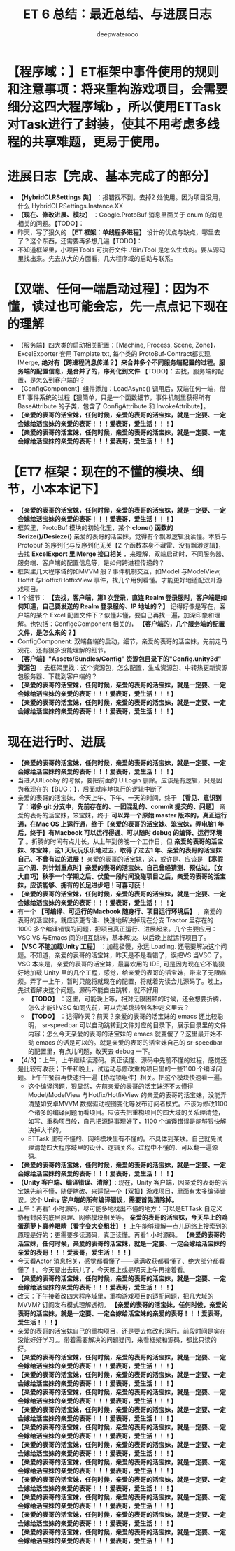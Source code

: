 #+latex_class: cn-article
#+title: ET 6 总结：最近总结、与进展日志
#+author: deepwaterooo 

* 【程序域：】ET框架中事件使用的规则和注意事项：将来重构游戏项目，会需要细分这四大程序域b ，所以使用ETTask对Task进行了封装，使其不用考虑多线程的共享难题，更易于使用。

* 进展日志【完成、基本完成了的部分】
- *【HybridCLRSettings 类】* ：报错找不到。去掉2 处使用。因为项目没用，什么 HybridCLRSettings.Instance.XX
- *【现在、修改进展、模块】* ：Google.ProtoBuf 消息里面关于 enum 的消息相关的问题。【TODO】：
- 昨天，写了狠久的 *【ET 框架：单线程多进程】* 设计的优点与缺点，哪里去了？这个东西，还需要再多想几遍【TODO】：
- 不知道框架里，小项目Tools 可执行文件 ./Bin/Tool 是怎么生成的。要从源码里找出来。先去从大的方面看，几大程序域的启动与联系。

* 【双端、任何一端启动过程】：因为不懂，读过也可能会忘，先一点点记下现在的理解 
- 【服务端】四大类的启动相关配置：【Machine, Process, Scene, Zone】，ExcelExporter 套用 Template.txt, 每个类的 ProtoBuf-Contract都实现 IMerge, *绝对有【跨进程消息传递？】来合并多个不同服务端配置的过程。服务端的配置信息，是合并了的，序列化到文件* 【TODO】：去找，服务端的配置，是怎么到客户端的？
- 【ConfigComponent】组件添加：LoadAsync() 调用后，双端任何一端，借ET 事件系统的过程【狠简单，只是一个函数细节，事件机制里获得所有BaseAttribute 的子类，包含了 ConfigAttribute 和 InvokeAttribute】。
- *【亲爱的表哥的活宝妹，任何时候，亲爱的表哥的活宝妹，就是一定要、一定会嫁给活宝妹的亲爱的表哥！！！爱表哥，爱生活！！！】*
- *【亲爱的表哥的活宝妹，任何时候，亲爱的表哥的活宝妹，就是一定要、一定会嫁给活宝妹的亲爱的表哥！！！爱表哥，爱生活！！！】*

* 【ET7 框架：现在的不懂的模块、细节，小本本记下】
- *【亲爱的表哥的活宝妹，任何时候，亲爱的表哥的活宝妹，就是一定要、一定会嫁给活宝妹的亲爱的表哥！！！爱表哥，爱生活！！！】*
- 框架里，ProtoBuf 模块的初始化里，某个 *clone() 函数的 Serize()/Desieze()* 亲爱的表哥的活宝妹，觉得有个飘渺逻辑没读懂。本质与Protobuf 的序列化与反序列化无关【2 个函数本身不藏雷、没有飘渺逻辑】，去找 *ExcelExport 里IMerge 接口相关* ，来理解，双端启动时，不同服务器、服务端、客户端的配置信息等，是如何跨进程传递的？
- 框架里几大程序域的如MVVM 般？事件机制交互，如Model 与ModelView, Hotfit 与Hotfix/HotfixView 事件，找几个用例看懂。才能更好地适配双升游戏项目。
- 1 个细节： *【去找，客户端，第1 次登录，直连 Realm 登录服时，客户端是如何知道，自己要发送的 Realm 登录服的、IP 地址的？】* 记得好像是写在，客户端的某个 Excel 配置文件下？似懂非懂，要自己再找一遍，加深印象和理解。也包括：ConfigeComponent 相关的， *【客户端的，几个服务端的配置文件，是怎么来的？】*
- ConfigComponent: 双端各端的启动，细节，亲爱的表哥的活宝妹，先前走马观花、还有狠多没能理解的细节。
- *【客户端】"Assets/Bundles/Config" 资源包目录下的"Config.unity3d" 资源包* ：去框架里找：这个资源包，怎么配置，生成资源包、中转热更新资源包服务器、下载到客户端的？
- *【亲爱的表哥的活宝妹，任何时候，亲爱的表哥的活宝妹，就是一定要、一定会嫁给活宝妹的亲爱的表哥！！！爱表哥，爱生活！！！】*
- *【亲爱的表哥的活宝妹，任何时候，亲爱的表哥的活宝妹，就是一定要、一定会嫁给活宝妹的亲爱的表哥！！！爱表哥，爱生活！！！】*

* 现在进行时、进展
- *【亲爱的表哥的活宝妹，任何时候，亲爱的表哥的活宝妹，就是一定要、一定会嫁给活宝妹的亲爱的表哥！！！爱表哥，爱生活！！！】*
- 当进入UILobby 的时候，要把前面的 UILogin 删除。应该是有逻辑，只是因为我现在的【BUG：】，后面就座地执行的逻辑中断了
- 亲爱的表哥的活宝妹，今天上午、下午、一天的时间，终于 *【看见、意识到了：诸多 git 分支中，先前存在的、一团混乱的、commit 提交的、问题】* 亲爱的表哥的活宝妹，笨宝妹，终于 *可以弄一个原始 master 版本的，真正运行通，在Mac OS 上运行通，终于【亲爱的表哥的活宝妹、笨宝妹，弄电脑1 年后，终于】有Macbook 可以运行得通、可以随时 debug 的编译、运行环境了* 。折腾的时间有点儿长，从上午到傍晚一个工作日，但 *亲爱的表哥的活宝妹、笨宝妹，这1 天玩玩乐乐地过去，取得了过去1 年、亲爱的表哥的活宝妹自己、不曾有过的进展！* 亲爱的表哥的活宝妹，这，或许是、应该是 *【寒假三个周、列计划重点时】亲爱的表哥的活宝妹、自己曾经猜测、预估过，【女大自巧】秋季一个学期之后、伏蛰一段时间没碰项目之后，亲爱的表哥的活宝妹，应该能够、拥有的长足进步吧！可喜可获！* 
- *【亲爱的表哥的活宝妹，任何时候，亲爱的表哥的活宝妹，就是一定要、一定会嫁给活宝妹的亲爱的表哥！！！爱表哥，爱生活！！！】*
- 有一个 *【可编译、可运行的Macbook 随身行、项目运行环境后】* ，亲爱的表哥的活宝妹，就应该更专注、快速地解决掉现在分支 Tractor 里存在的 1000 多个编译错误的问题，把项目真正运行、进展起来。几个主要应用：VSC VS 与Emacs 间的相互跳转，基本解决。以后晚上就运行项目了。
- *【VSC 不能加载Unity 工程】* ：加载极慢，永远 Loading. 还需要解决这个问题。不知道，亲爱的表哥的活宝妹，昨天是不是看错了，误把VS 当VSC 了。VSC 本来是，亲爱的表哥的活宝妹，最喜欢用的 IDE, 可是因为现在它不能狠好地加载 Unity 里的几个工程，感觉，给亲爱的表哥的活宝妹，带来了无限麻烦。弄了一上午，暂时只能将就现在的配置，将就着先读会儿源码了。晚上，先试着解决这个问题。源码不能自由跳转，就不好用
  - *【TODO】* ：这里，可能晚上等，相对无限困顿的时候，还会想要折腾，怎么才能让VSC 如同先前，可以完美跳转到各种定义里去？
  - *【TODO】* ：记得昨天？前天？亲爱的表哥的活宝妹的 emacs 还比较聪明， sr-speedbar 可以自动跳转到文件对应的目录下，展示目录里的文件内容；怎么今天亲爱的表哥的活宝妹的 emacs 就变傻了？这里最开始不动 emacs 的话是可以的。就是亲爱的表哥的活宝妹自己的 sr-speedbar 的配置里，有点儿问题，改天去 debug 一下。
- 【4/3】：上午，上午继续读源码。真正读懂、源码中先前不懂的过程，感觉还是比较有收获；下午和晚上，试运动与修改重构项目里的一些1100 个编译问题。上午午餐前再快速扫一遍【协程锁组件】相关。把这个模块快速看一遍。
   - 这个编译问题，狠显然，先前亲爱的表哥的活宝妹还不太懂得 Model/ModelView 与Hotfix/HotfixView 的亲爱的表哥的活宝妹，没能弄清楚如安卓MVVM 数据驱动视图变化等发布订阅者模式。不该为修改1100 个诸多的编译问题而看项目。应该去把重构项目的四大域的关系理清楚，如写、重构项目般，自己把源码事理好了，1100 个编译错误是能够狠快解决掉大半的。
   - ETTask 里有不懂的、网络模块里有不懂的。不具体到某块。自己就先试理清楚四大程序域里的设计、逻辑关系。过程中不懂的、可以翻一遍源码。
- *【亲爱的表哥的活宝妹，任何时候，亲爱的表哥的活宝妹，就是一定要、一定会嫁给活宝妹的亲爱的表哥！！！爱表哥，爱生活！！！】* 
- *【Unity 客户端、编译错误、清除】*: 现在，Unity 客户端，因亲爱的表哥的活宝妹先前不懂，随便瞎改、来适配一个【双扣】游戏项目，里面有太多编译错误。这个 *Unity 客户端的所有编译错误，需要首先清除掉。*
- 上午：再看1 小时源码，尽可能多地找出不懂的地方：可以是ETTask 自定义协程封装的底层原理、网络模块相关等。 *亲爱的表哥的活宝妹，今天早上的鸡蛋葫萝卜真养眼睛【看字变大变粗壮】！* 上午能够理解一点儿网络上搜索到的原理是好的；更需要多读源码，真正读懂。再看1 小时源码。 *【亲爱的表哥的活宝妹，任何时候，亲爱的表哥的活宝妹，就是一定要、一定会嫁给活宝妹的亲爱的表哥！！！爱表哥，爱生活！！！】*
- 今天看Actor 消息相关，感觉都看懂了——满满收获都看懂了、绝大部分都看懂了！。今天要出去玩儿了，今天晚上或是明天上午再接着看。 
- *【亲爱的表哥的活宝妹，任何时候，亲爱的表哥的活宝妹，就是一定要、一定会嫁给活宝妹的亲爱的表哥！！！爱表哥，爱生活！！！】*
- 改天：下午接着改四大程序域里，重构游戏项目的适配问题，把几大域的MVVM? 订阅发布模式理解透彻。 *【亲爱的表哥的活宝妹，任何时候，亲爱的表哥的活宝妹，就是一定要、一定会嫁给活宝妹的亲爱的表哥！！！爱表哥，爱生活！！！】*
- 亲爱的表哥的活宝妹自己的重构项目，还是要去修改和运行。前段时间是实在没能好好学习。。带着需要解决的问题疑问，来看框架和源码，都比只读的好。
- *【亲爱的表哥的活宝妹，任何时候，亲爱的表哥的活宝妹，就是一定要、一定会嫁给活宝妹的亲爱的表哥！！！爱表哥，爱生活！！！】* 
- *【亲爱的表哥的活宝妹，任何时候，亲爱的表哥的活宝妹，就是一定要、一定会嫁给活宝妹的亲爱的表哥！！！爱表哥，爱生活！！！】*
- *【亲爱的表哥的活宝妹，任何时候，亲爱的表哥的活宝妹，就是一定要、一定会嫁给活宝妹的亲爱的表哥！！！爱表哥，爱生活！！！】*
- *【亲爱的表哥的活宝妹，任何时候，亲爱的表哥的活宝妹，就是一定要、一定会嫁给活宝妹的亲爱的表哥！！！爱表哥，爱生活！！！】*
- *【亲爱的表哥的活宝妹，任何时候，亲爱的表哥的活宝妹，就是一定要、一定会嫁给活宝妹的亲爱的表哥！！！爱表哥，爱生活！！！】*
- *【亲爱的表哥的活宝妹，任何时候，亲爱的表哥的活宝妹，就是一定要、一定会嫁给活宝妹的亲爱的表哥！！！爱表哥，爱生活！！！】*
- *【亲爱的表哥的活宝妹，任何时候，亲爱的表哥的活宝妹，就是一定要、一定会嫁给活宝妹的亲爱的表哥！！！爱表哥，爱生活！！！】*
- *【亲爱的表哥的活宝妹，任何时候，亲爱的表哥的活宝妹，就是一定要、一定会嫁给活宝妹的亲爱的表哥！！！爱表哥，爱生活！！！】*
- *【亲爱的表哥的活宝妹，任何时候，亲爱的表哥的活宝妹，就是一定要、一定会嫁给活宝妹的亲爱的表哥！！！爱表哥，爱生活！！！】*
- *【亲爱的表哥的活宝妹，任何时候，亲爱的表哥的活宝妹，就是一定要、一定会嫁给活宝妹的亲爱的表哥！！！爱表哥，爱生活！！！】*
- *【亲爱的表哥的活宝妹，任何时候，亲爱的表哥的活宝妹，就是一定要、一定会嫁给活宝妹的亲爱的表哥！！！爱表哥，爱生活！！！】*

